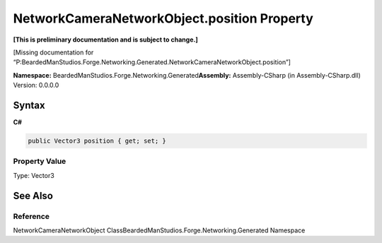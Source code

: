 NetworkCameraNetworkObject.position Property
============================================

**[This is preliminary documentation and is subject to change.]**

[Missing documentation for
“P:BeardedManStudios.Forge.Networking.Generated.NetworkCameraNetworkObject.position”]

**Namespace:** BeardedManStudios.Forge.Networking.Generated\ **Assembly:** Assembly-CSharp
(in Assembly-CSharp.dll) Version: 0.0.0.0

Syntax
------

**C#**\ 

.. code:: c#

   public Vector3 position { get; set; }

Property Value
~~~~~~~~~~~~~~

Type: Vector3

See Also
--------

Reference
~~~~~~~~~

NetworkCameraNetworkObject
ClassBeardedManStudios.Forge.Networking.Generated Namespace
